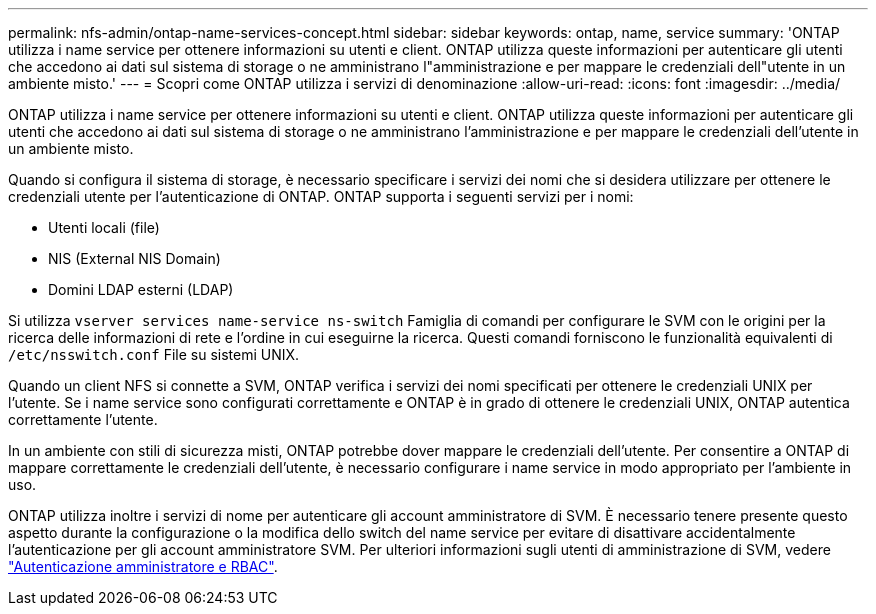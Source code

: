 ---
permalink: nfs-admin/ontap-name-services-concept.html 
sidebar: sidebar 
keywords: ontap, name, service 
summary: 'ONTAP utilizza i name service per ottenere informazioni su utenti e client. ONTAP utilizza queste informazioni per autenticare gli utenti che accedono ai dati sul sistema di storage o ne amministrano l"amministrazione e per mappare le credenziali dell"utente in un ambiente misto.' 
---
= Scopri come ONTAP utilizza i servizi di denominazione
:allow-uri-read: 
:icons: font
:imagesdir: ../media/


[role="lead"]
ONTAP utilizza i name service per ottenere informazioni su utenti e client. ONTAP utilizza queste informazioni per autenticare gli utenti che accedono ai dati sul sistema di storage o ne amministrano l'amministrazione e per mappare le credenziali dell'utente in un ambiente misto.

Quando si configura il sistema di storage, è necessario specificare i servizi dei nomi che si desidera utilizzare per ottenere le credenziali utente per l'autenticazione di ONTAP. ONTAP supporta i seguenti servizi per i nomi:

* Utenti locali (file)
* NIS (External NIS Domain)
* Domini LDAP esterni (LDAP)


Si utilizza `vserver services name-service ns-switch` Famiglia di comandi per configurare le SVM con le origini per la ricerca delle informazioni di rete e l'ordine in cui eseguirne la ricerca. Questi comandi forniscono le funzionalità equivalenti di `/etc/nsswitch.conf` File su sistemi UNIX.

Quando un client NFS si connette a SVM, ONTAP verifica i servizi dei nomi specificati per ottenere le credenziali UNIX per l'utente. Se i name service sono configurati correttamente e ONTAP è in grado di ottenere le credenziali UNIX, ONTAP autentica correttamente l'utente.

In un ambiente con stili di sicurezza misti, ONTAP potrebbe dover mappare le credenziali dell'utente. Per consentire a ONTAP di mappare correttamente le credenziali dell'utente, è necessario configurare i name service in modo appropriato per l'ambiente in uso.

ONTAP utilizza inoltre i servizi di nome per autenticare gli account amministratore di SVM. È necessario tenere presente questo aspetto durante la configurazione o la modifica dello switch del name service per evitare di disattivare accidentalmente l'autenticazione per gli account amministratore SVM. Per ulteriori informazioni sugli utenti di amministrazione di SVM, vedere link:../authentication/index.html["Autenticazione amministratore e RBAC"].
